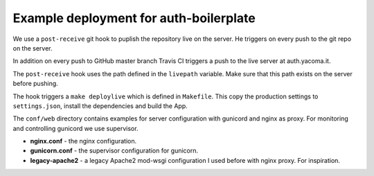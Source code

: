 Example deployment for auth-boilerplate
=======================================

We use a ``post-receive`` git hook to puplish the repository live on the server.
He triggers on every push to the git repo on the server.

In addition on every push to GitHub master branch Travis CI triggers a push to
the live server at auth.yacoma.it.

The ``post-receive`` hook uses the path defined in the ``livepath`` variable.
Make sure that this path exists on the server before pushing.

The hook triggers a ``make deploylive`` which is defined in ``Makefile``.
This copy the production settings to ``settings.json``, install the dependencies and
build the App.

The ``conf/web`` directory contains examples for server configuration with gunicord
and nginx as proxy. For monitoring and controlling gunicord we use supervisor.

- **nginx.conf** - the nginx configuration.
- **gunicorn.conf** - the supervisor configuration for gunicorn.
- **legacy-apache2** - a legacy Apache2 mod-wsgi configuration I used before with nginx proxy.
  For inspiration.
